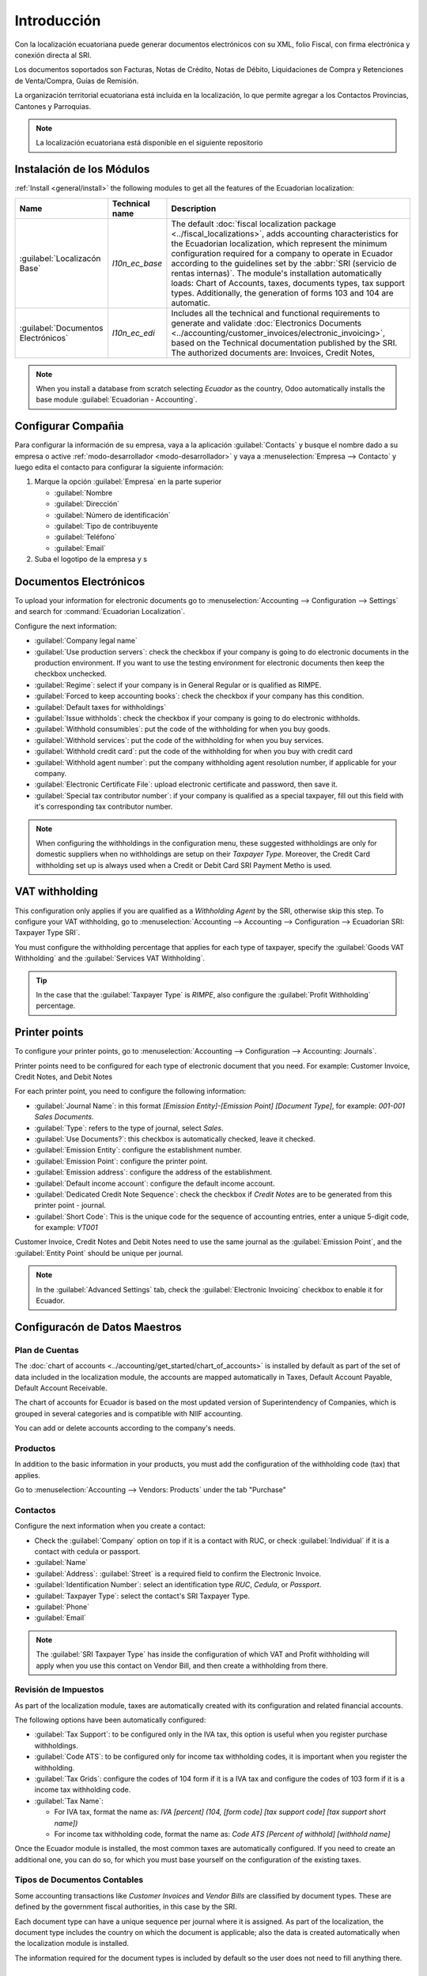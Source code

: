 
Introducción
============

Con la localización ecuatoriana puede generar documentos electrónicos con su XML, folio Fiscal,
con firma electrónica y conexión directa al SRI.

Los documentos soportados son Facturas, Notas de Crédito, Notas de Débito, Liquidaciones de Compra y
Retenciones de Venta/Compra, Guías de Remisión.

La organización territorial ecuatoriana está incluida en la localización, lo que permite agregar a los Contactos
Provincias, Cantones y Parroquias.

.. note::
   La localización ecuatoriana está disponible en el siguiente repositorio


Instalación de los Módulos
--------------------------

:ref:`Install <general/install>` the following modules to get all the features of the Ecuadorian
localization:

.. list-table::
   :header-rows: 1
   :widths: 25 25 150

   * - Name
     - Technical name
     - Description
   * - :guilabel:`Localizacón Base`
     - `l10n_ec_base`
     - The default :doc:`fiscal localization package <../fiscal_localizations>`, adds accounting
       characteristics for the Ecuadorian localization, which represent the minimum configuration
       required for a company to operate in Ecuador according to the guidelines set by the
       :abbr:`SRI (servicio de rentas internas)`. The module's installation automatically loads:
       Chart of Accounts, taxes, documents types, tax support types. Additionally, the generation of
       forms 103 and 104 are automatic.
   * - :guilabel:`Documentos Electrónicos`
     - `l10n_ec_edi`
     - Includes all the technical and functional requirements to generate and validate
       :doc:`Electronics Documents
       <../accounting/customer_invoices/electronic_invoicing>`, based on the Technical
       documentation published by the SRI. The authorized documents are: Invoices, Credit Notes,
  


.. note::
   When you install a database from scratch selecting `Ecuador` as the country, Odoo automatically
   installs the base module :guilabel:`Ecuadorian - Accounting`.

Configurar Compañia
-------------------

Para configurar la información de su empresa, vaya a la aplicación :guilabel:`Contacts` y busque el nombre dado
a su empresa o active :ref:`modo-desarrollador <modo-desarrollador>` y vaya a :menuselection:`Empresa
--> Contacto` y luego edita el contacto para configurar la siguiente información:

#. Marque la opción :guilabel:`Empresa` en la parte superior

   - :guilabel:`Nombre
   - :guilabel:`Dirección`
   - :guilabel:`Número de identificación`
   - :guilabel:`Tipo de contribuyente
   - :guilabel:`Teléfono`
   - :guilabel:`Email`

#. Suba el logotipo de la empresa y s

.. image:: img/companie.png
   :align: center
   :alt: Populate company data for Ecuador in Odoo Contacts.

Documentos Electrónicos
-----------------------

To upload your information for electronic documents go to :menuselection:`Accounting -->
Configuration --> Settings` and search for :command:`Ecuadorian Localization`.

Configure the next information:

- :guilabel:`Company legal name`
- :guilabel:`Use production servers`: check the checkbox if your company is going to do electronic
  documents in the production environment. If you want to use the testing environment for electronic
  documents then keep the checkbox unchecked.
- :guilabel:`Regime`: select if your company is in General Regular or is qualified as RIMPE.
- :guilabel:`Forced to keep accounting books`: check the checkbox if your company has this
  condition.
- :guilabel:`Default taxes for withholdings`
- :guilabel:`Issue withholds`: check the checkbox if your company is going to do electronic
  withholds.
- :guilabel:`Withhold consumibles`: put the code of the withholding for when you buy goods.
- :guilabel:`Withhold services`: put the code of the withholding for when you buy services.
- :guilabel:`Withhold credit card`: put the code of the withholding for when you buy with credit
  card
- :guilabel:`Withhold agent number`: put the company withholding agent resolution number, if
  applicable for your company.
- :guilabel:`Electronic Certificate File`: upload electronic certificate and password, then save it.
- :guilabel:`Special tax contributor number`: if your company is qualified as a special taxpayer,
  fill out this field with it's corresponding tax contributor number.

.. image:: ecuador/electronic-signature.png
   :align: center
   :alt: Electronic signature for Ecuador.

.. note::
   When configuring the withholdings in the configuration menu, these suggested withholdings are
   only for domestic suppliers when no withholdings are setup on their *Taxpayer Type*. Moreover,
   the Credit Card withholding set up is always used when a Credit or Debit Card SRI Payment Metho
   is used.

VAT withholding
---------------

This configuration only applies if you are qualified as a *Withholding Agent* by the SRI, otherwise
skip this step. To configure your VAT withholding, go to :menuselection:`Accounting --> Accounting
--> Configuration --> Ecuadorian SRI: Taxpayer Type SRI`.

You must configure the withholding percentage that applies for each type of taxpayer, specify the
:guilabel:`Goods VAT Withholding` and the :guilabel:`Services VAT Withholding`.

.. image:: ecuador/contributor-type.png
   :align: center
   :alt: Taxpayer Type configuration for Ecuador.

.. tip::
   In the case that the :guilabel:`Taxpayer Type` is `RIMPE`, also configure the :guilabel:`Profit
   Withholding` percentage.

Printer points
--------------

To configure your printer points, go to :menuselection:`Accounting --> Configuration --> Accounting:
Journals`.

Printer points need to be configured for each type of electronic document that you need. For
example: Customer Invoice, Credit Notes, and Debit Notes

For each printer point, you need to configure the following information:

- :guilabel:`Journal Name`: in this format `[Emission Entity]-[Emission Point] [Document Type]`, for
  example: `001-001 Sales Documents`.
- :guilabel:`Type`: refers to the type of journal, select `Sales`.
- :guilabel:`Use Documents?`: this checkbox is automatically checked, leave it checked.
- :guilabel:`Emission Entity`: configure the establishment number.
- :guilabel:`Emission Point`: configure the printer point.
- :guilabel:`Emission address`: configure the address of the establishment.
- :guilabel:`Default income account`: configure the default income account.
- :guilabel:`Dedicated Credit Note Sequence`: check the checkbox if *Credit Notes* are to be
  generated from this printer point - journal.
- :guilabel:`Short Code`: This is the unique code for the sequence of accounting entries, enter a
  unique 5-digit code, for example: `VT001`

Customer Invoice, Credit Notes and Debit Notes need to use the same journal as the
:guilabel:`Emission Point`, and the :guilabel:`Entity Point` should be unique per journal.

.. image:: ecuador/printer-point.png
   :align: center
   :alt: Configuring a printer point for Ecuador electronic document type of Customer Invoices.

.. note::
   In the :guilabel:`Advanced Settings` tab, check the :guilabel:`Electronic Invoicing` checkbox to
   enable it for Ecuador.

.. seealso::
   :doc:`../accounting/customer_invoices/electronic_invoicing`

Configuracón de Datos Maestros
------------------------------

Plan de Cuentas
~~~~~~~~~~~~~~~

The :doc:`chart of accounts <../accounting/get_started/chart_of_accounts>`
is installed by default as part of the set of data included in the localization module, the accounts
are mapped automatically in Taxes, Default Account Payable, Default Account Receivable.

The chart of accounts for Ecuador is based on the most updated version of Superintendency of
Companies, which is grouped in several categories and is compatible with NIIF accounting.

You can add or delete accounts according to the company's needs.

Productos
~~~~~~~~

In addition to the basic information in your products, you must add the configuration of the
withholding code (tax) that applies.

Go to :menuselection:`Accounting --> Vendors:  Products` under the tab "Purchase"

.. image:: ecuador/products.png
   :align: center
   :alt: Product for Ecuador.

Contactos
~~~~~~~~

Configure the next information when you create a contact:

- Check the :guilabel:`Company` option on top if it is a contact with RUC, or check
  :guilabel:`Individual` if it is a contact with cedula or passport.
- :guilabel:`Name`
- :guilabel:`Address`: :guilabel:`Street` is a required field to confirm the Electronic Invoice.
- :guilabel:`Identification Number`: select an identification type `RUC`, `Cedula`, or `Passport`.
- :guilabel:`Taxpayer Type`: select the contact's SRI Taxpayer Type.
- :guilabel:`Phone`
- :guilabel:`Email`

.. image:: ecuador/contacts.png
   :align: center
   :alt: Contacts for Ecuador.

.. note::
   The :guilabel:`SRI Taxpayer Type` has inside the configuration of which VAT and Profit
   withholding will apply when you use this contact on Vendor Bill, and then create a withholding
   from there.

Revisión de Impuestos
~~~~~~~~~~~~~~~~~~~~~

As part of the localization module, taxes are automatically created with its configuration and
related financial accounts.

.. image:: ecuador/taxes.png
   :align: center
   :alt: Taxes for Ecuador.

The following options have been automatically configured:

- :guilabel:`Tax Support`: to be configured only in the IVA tax, this option is useful when you
  register purchase withholdings.
- :guilabel:`Code ATS`: to be configured only for income tax withholding codes, it is important when
  you register the withholding.
- :guilabel:`Tax Grids`: configure the codes of 104 form if it is a IVA tax and configure the codes
  of 103 form if it is a  income tax withholding code.
- :guilabel:`Tax Name`:

  - For IVA tax, format the name as: `IVA [percent] (104, [form code] [tax support code] [tax support
    short name])`
  - For income tax withholding code, format the name as: `Code ATS [Percent of withhold] [withhold
    name]`

Once the Ecuador module is installed, the most common taxes are automatically configured. If you
need to create an additional one, you can do so, for which you must base yourself on the
configuration of the existing taxes.

.. image:: ecuador/taxes-with-tax-support.png
   :align: center
   :alt: Taxes with tax support for Ecuador.

Tipos de Documentos Contables
~~~~~~~~~~~~~~~~~~~~~~~~~~~~

Some accounting transactions like *Customer Invoices* and *Vendor Bills* are classified by document
types. These are defined by the government fiscal authorities, in this case by the SRI.

Each document type can have a unique sequence per journal where it is assigned. As part of the
localization, the document type includes the country on which the document is applicable; also the
data is created automatically when the localization module is installed.

The information required for the document types is included by default so the user does not need to
fill anything there.

.. image:: ecuador/document-types.png
   :align: center
   :alt: Document types for Ecuador.



Glossary
--------

Here are some terms that are essential on the Ecuadorian localization:

- **SRI**: meaning *Servicio de Rentas Internas*, the government organization that enforces pay of
  taxes in Ecuador.
- **EDI**: stands for *Electronic Data Interchange*, which refers to the sending of Electronics
  Documents.
- **RIMPE**: stands for *Regimen Simplificado para Emprendedores y Negocios*, the type of taxpayer
  qualified for SRI.









